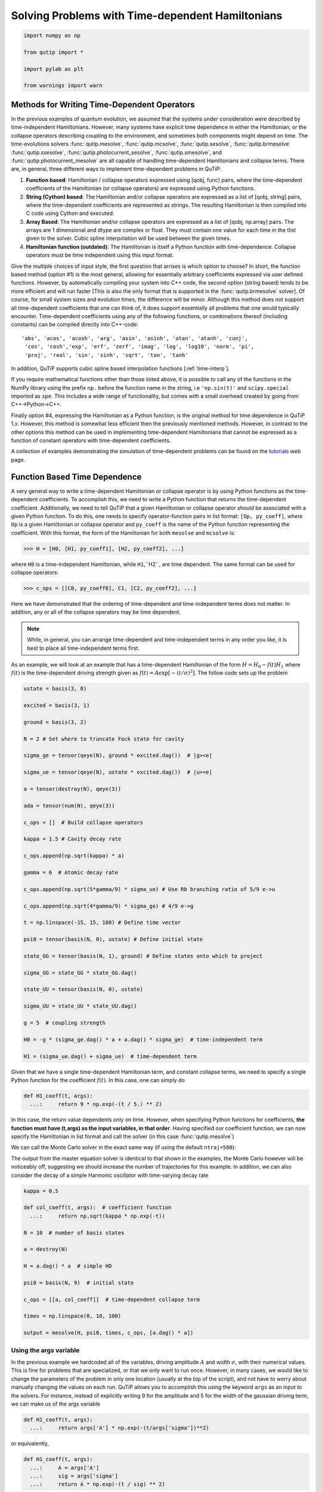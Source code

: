 .. QuTiP
   Copyright (C) 2011-2012, Paul D. Nation & Robert J. Johansson

.. _time:

*************************************************
Solving Problems with Time-dependent Hamiltonians
*************************************************

.. code-block:: python
   
   
    import numpy as np
   
    from qutip import *
   
    import pylab as plt

    from warnings import warn


Methods for Writing Time-Dependent Operators
============================================

In the previous examples of quantum evolution,
we assumed that the systems under consideration were described by time-independent Hamiltonians.
However, many systems have explicit time dependence in either the Hamiltonian,
or the collapse operators describing coupling to the environment, and sometimes both components might depend on time.
The time-evolutions  solvers
:func:`qutip.mesolve`, :func:`qutip.mcsolve`, :func:`qutip.sesolve`, :func:`qutip.brmesolve`
:func:`qutip.ssesolve`, :func:`qutip.photocurrent_sesolve`, :func:`qutip.smesolve`, and :func:`qutip.photocurrent_mesolve`
are all capable of handling time-dependent Hamiltonians and collapse terms.
There are, in general, three different ways to implement time-dependent problems in QuTiP:


1. **Function based**: Hamiltonian / collapse operators expressed using [qobj, func] pairs, where the time-dependent coefficients of the Hamiltonian (or collapse operators) are expressed using Python functions.

2. **String (Cython) based**: The Hamiltonian and/or collapse operators are expressed as a list of [qobj, string] pairs, where the time-dependent coefficients are represented as strings.  The resulting Hamiltonian is then compiled into C code using Cython and executed.

3. **Array Based**: The Hamiltonian and/or collapse operators are expressed as a list of [qobj, np.array] pairs. The arrays are 1 dimensional and dtype are complex or float. They must contain one value for each time in the tlist given to the solver. Cubic spline interpolation will be used between the given times.

4. **Hamiltonian function (outdated)**: The Hamiltonian is itself a Python function with time-dependence.  Collapse operators must be time independent using this input format.


Give the multiple choices of input style, the first question that arrises is which option to choose?
In short, the function based method (option #1) is the most general,
allowing for essentially arbitrary coefficients expressed via user defined functions.
However, by automatically compiling your system into C++ code,
the second option (string based) tends to be more efficient and will run faster
[This is also the only format that is supported in the :func:`qutip.brmesolve` solver].
Of course, for small system sizes and evolution times, the difference will be minor.
Although this method does not support all time-dependent coefficients that one can think of,
it does support essentially all problems that one would typically encounter.
Time-dependent coefficients using any of the following functions,
or combinations thereof (including constants) can be compiled directly into C++-code::

  'abs', 'acos', 'acosh', 'arg', 'asin', 'asinh', 'atan', 'atanh', 'conj',
   'cos', 'cosh','exp', 'erf', 'zerf', 'imag', 'log', 'log10', 'norm', 'pi',
   'proj', 'real', 'sin', 'sinh', 'sqrt', 'tan', 'tanh'

In addition, QuTiP supports cubic spline based interpolation functions [:ref:`time-interp`].

If you require mathematical functions other than those listed above,
it is possible to call any of the functions in the NumPy library using the prefix ``np.``
before the function name in the string, i.e ``'np.sin(t)'`` and  ``scipy.special`` imported as ``spe``.
This includes a wide range of functionality, but comes with a small overhead created by going from C++->Python->C++.

Finally option #4, expressing the Hamiltonian as a Python function,
is the original method for time dependence in QuTiP 1.x.
However, this method is somewhat less efficient then the previously mentioned methods.
However, in contrast to the other options
this method can be used in implementing time-dependent Hamiltonians that cannot be
expressed as a function of constant operators with time-dependent coefficients.

A collection of examples demonstrating the simulation of time-dependent problems can be found on the `tutorials <http://qutip.org/tutorials.html>`_ web page.

.. _time-function:

Function Based Time Dependence
==============================

A very general way to write a time-dependent Hamiltonian or collapse operator is by using Python functions as the time-dependent coefficients.  To accomplish this, we need to write a Python function that returns the time-dependent coefficient.  Additionally, we need to tell QuTiP that a given Hamiltonian or collapse operator should be associated with a given Python function.  To do this, one needs to specify operator-function pairs in list format: ``[Op, py_coeff]``, where ``Op`` is a given Hamiltonian or collapse operator and ``py_coeff`` is the name of the Python function representing the coefficient.  With this format, the form of the Hamiltonian for both ``mesolve`` and ``mcsolve`` is:

>>> H = [H0, [H1, py_coeff1], [H2, py_coeff2], ...]

where ``H0`` is a time-independent Hamiltonian, while ``H1``,``H2``, are time dependent. The same format can be used for collapse operators:

>>> c_ops = [[C0, py_coeff0], C1, [C2, py_coeff2], ...]

Here we have demonstrated that the ordering of time-dependent and time-independent terms does not matter.  In addition, any or all of the collapse operators may be time dependent.

.. note:: While, in general, you can arrange time-dependent and time-independent terms in any order you like, it is best to place all time-independent terms first.

As an example, we will look at an example that has a time-dependent Hamiltonian of the form :math:`H=H_{0}-f(t)H_{1}` where :math:`f(t)` is the time-dependent driving strength given as :math:`f(t)=A\exp\left[-\left( t/\sigma \right)^{2}\right]`.  The follow code sets up the problem

.. code-block:: python

     ustate = basis(3, 0)
    
     excited = basis(3, 1)
    
     ground = basis(3, 2)
    
     N = 2 # Set where to truncate Fock state for cavity
    
     sigma_ge = tensor(qeye(N), ground * excited.dag())  # |g><e|
    
     sigma_ue = tensor(qeye(N), ustate * excited.dag())  # |u><e|
    
     a = tensor(destroy(N), qeye(3))
    
     ada = tensor(num(N), qeye(3))
    
     c_ops = []  # Build collapse operators
    
     kappa = 1.5 # Cavity decay rate
    
     c_ops.append(np.sqrt(kappa) * a)
    
     gamma = 6  # Atomic decay rate
    
     c_ops.append(np.sqrt(5*gamma/9) * sigma_ue) # Use Rb branching ratio of 5/9 e->u
    
     c_ops.append(np.sqrt(4*gamma/9) * sigma_ge) # 4/9 e->g
    
     t = np.linspace(-15, 15, 100) # Define time vector
	
     psi0 = tensor(basis(N, 0), ustate) # Define initial state
    
     state_GG = tensor(basis(N, 1), ground) # Define states onto which to project
    
     sigma_GG = state_GG * state_GG.dag()
    
     state_UU = tensor(basis(N, 0), ustate)
    
     sigma_UU = state_UU * state_UU.dag()
    
     g = 5  # coupling strength
    
     H0 = -g * (sigma_ge.dag() * a + a.dag() * sigma_ge)  # time-independent term
    
     H1 = (sigma_ue.dag() + sigma_ue)  # time-dependent term


Given that we have a single time-dependent Hamiltonian term, and constant collapse terms, we need to specify a single Python function for the coefficient :math:`f(t)`.  In this case, one can simply do

.. code-block:: python

     def H1_coeff(t, args):
       ...:     return 9 * np.exp(-(t / 5.) ** 2)

In this case, the return value dependents only on time.  However, when specifying Python functions for coefficients, **the function must have (t,args) as the input variables, in that order**.  Having specified our coefficient function, we can now specify the Hamiltonian in list format and call the solver (in this case :func:`qutip.mesolve`)

.. ipython-posix::

     H = [H0,[H1,H1_coeff]]
    
     output = mesolve(H, psi0, t, c_ops, [ada, sigma_UU, sigma_GG])

We can call the Monte Carlo solver in the exact same way (if using the default ``ntraj=500``):

.. ipython-posix::

     output = mcsolve(H, psi0, t, c_ops, [ada, sigma_UU, sigma_GG])

The output from the master equation solver is identical to that shown in the examples, the Monte Carlo however will be noticeably off, suggesting we should increase the number of trajectories for this example.  In addition, we can also consider the decay of a simple Harmonic oscillator with time-varying decay rate

.. code-block:: python

     kappa = 0.5
    
     def col_coeff(t, args):  # coefficient function
       ...:     return np.sqrt(kappa * np.exp(-t))
    
     N = 10  # number of basis states
    
     a = destroy(N)
    
     H = a.dag() * a  # simple HO
    
     psi0 = basis(N, 9)  # initial state
    
     c_ops = [[a, col_coeff]]  # time-dependent collapse term
    
     times = np.linspace(0, 10, 100)
    
     output = mesolve(H, psi0, times, c_ops, [a.dag() * a])


Using the args variable
------------------------
In the previous example we hardcoded all of the variables, driving amplitude :math:`A` and width :math:`\sigma`, with their numerical values.  This is fine for problems that are specialized, or that we only want to run once.  However, in many cases, we would like to change the parameters of the problem in only one location (usually at the top of the script), and not have to worry about manually changing the values on each run.  QuTiP allows you to accomplish this using the keyword ``args`` as an input to the solvers.  For instance, instead of explicitly writing 9 for the amplitude and 5 for the width of the gaussian driving term, we can make us of the args variable

.. code-block:: python

     def H1_coeff(t, args):
       ...:     return args['A'] * np.exp(-(t/args['sigma'])**2)

or equivalently,

.. code-block:: python

     def H1_coeff(t, args):
       ...:     A = args['A']
       ...:     sig = args['sigma']
       ...:     return A * np.exp(-(t / sig) ** 2)

where args is a Python dictionary of ``key: value`` pairs ``args = {'A': a, 'sigma': b}`` where ``a`` and ``b`` are the two parameters for the amplitude and width, respectively.  Of course, we can always hardcode the values in the dictionary as well ``args = {'A': 9, 'sigma': 5}``, but there is much more flexibility by using variables in ``args``.  To let the solvers know that we have a set of args to pass we append the ``args`` to the end of the solver input:

.. ipython-posix::

    output = mesolve(H, psi0, times, c_ops, [a.dag() * a], args={'A': 9, 'sigma': 5})

or to keep things looking pretty

.. ipython-posix::

     args = {'A': 9, 'sigma': 5}
    
     output = mesolve(H, psi0, times, c_ops, [a.dag() * a], args=args)


Once again, the Monte Carlo solver :func:`qutip.mcsolve` works in an identical manner.

.. _time-string:

String Format Method
=====================

.. note:: You must have Cython installed on your computer to use this format.  See :ref:`install` for instructions on installing Cython.

The string-based time-dependent format works in a similar manner as the previously discussed Python function method.  That being said, the underlying code does something completely different.  When using this format, the strings used to represent the time-dependent coefficients, as well as Hamiltonian and collapse operators, are rewritten as Cython code using a code generator class and then compiled into C code.  The details of this meta-programming will be published in due course.  however, in short, this can lead to a substantial reduction in time for complex time-dependent problems, or when simulating over long intervals.

Like the previous method, the string-based format uses a list pair format ``[Op, str]`` where ``str`` is now a string representing the time-dependent coefficient.  For our first example, this string would be ``'9 * exp(-(t / 5.) ** 2)'``.  The Hamiltonian in this format would take the form:

.. code-block:: python
   
    ustate = basis(3, 0)

    excited = basis(3, 1)

    ground = basis(3, 2)

    N = 2 # Set where to truncate Fock state for cavity

    sigma_ge = tensor(qeye(N), ground * excited.dag())  # |g><e|

    sigma_ue = tensor(qeye(N), ustate * excited.dag())  # |u><e|

    a = tensor(destroy(N), qeye(3))

    ada = tensor(num(N), qeye(3))

    c_ops = []  # Build collapse operators

    kappa = 1.5 # Cavity decay rate

    c_ops.append(np.sqrt(kappa) * a)

    gamma = 6  # Atomic decay rate

    c_ops.append(np.sqrt(5*gamma/9) * sigma_ue) # Use Rb branching ratio of 5/9 e->u

    c_ops.append(np.sqrt(4*gamma/9) * sigma_ge) # 4/9 e->g

    t = np.linspace(-15, 15, 100) # Define time vector

    psi0 = tensor(basis(N, 0), ustate) # Define initial state

    state_GG = tensor(basis(N, 1), ground) # Define states onto which to project

    sigma_GG = state_GG * state_GG.dag()

    state_UU = tensor(basis(N, 0), ustate)

    sigma_UU = state_UU * state_UU.dag()

    g = 5  # coupling strength

    H0 = -g * (sigma_ge.dag() * a + a.dag() * sigma_ge)  # time-independent term

    H1 = (sigma_ue.dag() + sigma_ue)  # time-dependent term


.. ipython-posix::

    H = [H0, [H1, '9 * exp(-(t / 5) ** 2)']]

Notice that this is a valid Hamiltonian for the string-based format as ``exp`` is included in the above list of suitable functions. Calling the solvers is the same as before:

.. ipython-posix::
    
    output = mesolve(H, psi0, t, c_ops, [a.dag() * a])

We can also use the ``args`` variable in the same manner as before, however we must rewrite our string term to read: ``'A * exp(-(t / sig) ** 2)'``

.. ipython-posix::

     H = [H0, [H1, 'A * exp(-(t / sig) ** 2)']]
    
     args = {'A': 9, 'sig': 5}
    
     output = mesolve(H, psi0, times, c_ops, [a.dag()*a], args=args)


.. important:: Naming your ``args`` variables ``exp``, ``sin``, ``pi`` etc. will cause errors when using the string-based format.

Collapse operators are handled in the exact same way.


.. _time-interp:

Modeling Non-Analytic and/or Experimental Time-Dependent Parameters using Interpolating Functions
=================================================================================================

.. note:: New in QuTiP 4.1

Sometimes it is necessary to model a system where the time-dependent parameters are non-analytic functions, or are derived from experimental data (i.e. a collection of data points).  In these situations, one can use interpolating functions as an approximate functional form for input into a time-dependent solver.  QuTiP includes it own custom cubic spline interpolation class :class:`qutip.interpolate.Cubic_Spline` to provide this functionality.  To see how this works, lets first generate some noisy data:

.. code-block:: python
    
     t = np.linspace(-15, 15, 100)
    
     func = lambda t: 9*np.exp(-(t / 5)** 2)
    
     noisy_func = lambda t: func(t)+(0.05*func(t))*np.random.randn(t.shape[0])
    
     noisy_data = noisy_func(t)
    
     plt.figure()
    
     plt.plot(t, func(t))
    
     plt.plot(t, noisy_data, 'o')

	@savefig guide-td_noisy.png width=5.0in align=center
     plt.show()


To turn these data points into a function we call the QuTiP :class:`qutip.interpolate.Cubic_Spline` class using the first and last domain time points, ``t[0]`` and ``t[-1]``, respectively, as well as the entire array of data points:


.. code-block:: python
    
     S = Cubic_Spline(t[0], t[-1], noisy_data)
    
     plt.figure()
    
     plt.plot(t, func(t))
    
     plt.plot(t, noisy_data, 'o')
    
     plt.plot(t, S(t), lw=2)
    
	@savefig guide-td_noisy2.png width=5.0in align=center
     plt.show()


Note that, at present, only equally spaced real or complex data sets can be accommodated.  This cubic spline class ``S`` can now be pasted to any of the ``mesolve``, ``mcsolve``, or ``sesolve`` functions where one would normally input a time-dependent function or string-representation.  Taking the problem from the previous section as an example.  We would make the replacement:

.. code-block:: python

    H = [H0, [H1, '9 * exp(-(t / 5) ** 2)']]

to

.. code-block:: python

    H = [H0, [H1, S]]


When combining interpolating functions with other Python functions or strings, the interpolating class will automatically pick the appropriate method for calling the class.  That is to say that, if for example, you have other time-dependent terms that are given in the string-format, then the cubic spline representation will also be passed in a string-compatible format.  In the string-format, the interpolation function is compiled into c-code, and thus is quite fast.  This is the default method if no other time-dependent terms are present.


.. _time-dynargs:

Accesing the state from solver
==============================

New in QuTiP 4.4

The state of the system, the ket vector or the density matrix,
is available to time-dependent Hamiltonian and collapse operators in ``args``.
Some keys of the argument dictionary are understood by the solver to be values
to be updated with the evolution of the system.
The state can be obtained in 3 forms: ``Qobj``, vector (1d ``np.array``), matrix (2d ``np.array``),
expectation values and collapse can also be obtained.

+-------------------+-------------------------+----------------------+------------------------------------------------------------------+
|                   | Preparation             | usage                | Notes                                                            |
+-------------------+-------------------------+----------------------+------------------------------------------------------------------+
| state as Qobj     | ``name+"=Qobj":psi0``   | ``psi_t=args[name]`` | The ket or density matrix as a Qobj with ``psi0``'s dimensions   |
+-------------------+-------------------------+----------------------+------------------------------------------------------------------+
| state as matrix   | ``name+"=mat":psi0``    | ``mat_t=args[name]`` | The state as a matrix, equivalent to ``state.full()``            |
+-------------------+-------------------------+----------------------+------------------------------------------------------------------+
| state as vector   | ``name+"=vec":psi0``    | ``vec_t=args[name]`` | The state as a vector, equivalent to ``state.full().ravel('F')`` |
+-------------------+-------------------------+----------------------+------------------------------------------------------------------+
| expectation value | ``name+"=expect":O``    | ``e=args[name]``     | Expectation value of the operator ``O``, either                  |
|                   |                         |                      | :math:`\left<\psi(t)|O|\psi(t)\right>`                           |
|                   |                         |                      |  or :math:`\rm{tr}\left(O \rho(t)\right)`                        |
+-------------------+-------------------------+----------------------+------------------------------------------------------------------+
| collpases         | ``name+"=collapse":[]`` | ``col=args[name]``   | List of collapse,                                               |
|                   |                         |                      | each collapse is a tuple of the pair ``(time, which)``           |
|                   |                         |                      | ``which`` being the indice of the collapse operator.             |
|                   |                         |                      | ``mcsolve`` only.                                                |
+-------------------+-------------------------+----------------------+------------------------------------------------------------------+

Here ``psi0`` is the initial value used for tests before the evolution begins.
:func:`qutip.brmesolve` does not support these arguments.

Reusing Time-Dependent Hamiltonian Data
=======================================

.. note:: This section covers a specialized topic and may be skipped if you are new to QuTiP.

When repeatedly simulating a system where only the time-dependent variables, or initial state change, it is possible to reuse the Hamiltonian data stored in QuTiP and there by avoid spending time needlessly preparing the Hamiltonian and collapse terms for simulation.  To turn on the the reuse features, we must pass a :class:`qutip.Options` object with the ``rhs_reuse`` flag turned on.  Instructions on setting flags are found in :ref:`Options`.  For example, we can do

.. ipython-posix::

     H = [H0, [H1, 'A * exp(-(t / sig) ** 2)']]
    
     args = {'A': 9, 'sig': 5}
    
     output = mcsolve(H, psi0, times, c_ops, [a.dag()*a], args=args)
    
     opts = Options(rhs_reuse=True)
    
     args = {'A': 10, 'sig': 3}
    
     output = mcsolve(H, psi0, times, c_ops, [a.dag()*a], args=args, options=opts)

The second call to :func:`qutip.mcsolve` does not reorganize the data, and in the case of the string format, does not recompile the Cython code.  For the small system here, the savings in computation time is quite small, however, if you need to call the solvers many times for different parameters, this savings will obviously start to add up.


.. _time-parallel:

Running String-Based Time-Dependent Problems using Parfor
==========================================================

.. note:: This section covers a specialized topic and may be skipped if you are new to QuTiP.

In this section we discuss running string-based time-dependent problems using the :func:`qutip.parfor` function.  As the :func:`qutip.mcsolve` function is already parallelized, running string-based time dependent problems inside of parfor loops should be restricted to the :func:`qutip.mesolve` function only. When using the string-based format, the system Hamiltonian and collapse operators are converted into C code with a specific file name that is automatically genrated, or supplied by the user via the ``rhs_filename`` property of the :class:`qutip.Options` class. Because the :func:`qutip.parfor` function uses the built-in Python multiprocessing functionality, in calling the solver inside a parfor loop, each thread will try to generate compiled code with the same file name, leading to a crash.  To get around this problem you can call the :func:`qutip.rhs_generate` function to compile simulation into C code before calling parfor.  You **must** then set the :class:`qutip.Odedata` object ``rhs_reuse=True`` for all solver calls inside the parfor loop that indicates that a valid C code file already exists and a new one should not be generated.  As an example, we will look at the Landau-Zener-Stuckelberg interferometry example that can be found in the notebook "Time-dependent master equation: Landau-Zener-Stuckelberg inteferometry" in the tutorials section of the QuTiP web site.

To set up the problem, we run the following code:

.. code-block:: python
	
    delta = 0.1  * 2 * np.pi  # qubit sigma_x coefficient
   
    w = 2.0  * 2 * np.pi      # driving frequency
   
    T = 2 * np.pi / w         # driving period 
   
    gamma1 = 0.00001          # relaxation rate
   
    gamma2 = 0.005            # dephasing  rate
   
    eps_list = np.linspace(-10.0, 10.0, 51) * 2 * np.pi  # epsilon
   
    A_list = np.linspace(0.0, 20.0, 51) * 2 * np.pi	# Amplitude

    sx = sigmax(); sz = sigmaz(); sm = destroy(2); sn = num(2)
   
    c_ops = [np.sqrt(gamma1) * sm, np.sqrt(gamma2) * sz]  # relaxation and dephasing

    H0 = -delta / 2.0 * sx
   
    H1 = [sz, '-eps / 2.0 + A / 2.0 * sin(w * t)']
   
    H_td = [H0, H1]
   
    Hargs = {'w': w, 'eps': eps_list[0], 'A': A_list[0]}
	

where the last code block sets up the problem using a string-based Hamiltonian, and ``Hargs`` is a dictionary of arguments to be passed into the Hamiltonian.  In this example, we are going to use the :func:`qutip.propagator` and :func:`qutip.propagator.propagator_steadystate` to find expectation
values for different values of :math:`\epsilon` and :math:`A` in the
Hamiltonian :math:`H = -\frac{1}{2}\Delta\sigma_x -\frac{1}{2}\epsilon\sigma_z- \frac{1}{2}A\sin(\omega t)`.

We must now tell the :func:`qutip.mesolve` function, that is called by :func:`qutip.propagator` to reuse a
pre-generated Hamiltonian constructed using the :func:`qutip.rhs_generate` command:

.. code-block:: python

    opts = Options(rhs_reuse=True)
   
    rhs_generate(H_td, c_ops, Hargs, name='lz_func')


Here, we have given the generated file a custom name ``lz_func``, however this is not necessary as a generic name will automatically be given.  Now we define the function ``task`` that is called by :func:`qutip.parallel.parfor` with the m-index parallelized in loop over the elements of ``p_mat[m,n]``:

.. code-block:: python

    def task(args):
      ...:     m, eps = args
      ...:     p_mat_m = np.zeros(len(A_list))
      ...:     for n, A in enumerate(A_list):
      ...:         # change args sent to solver, w is really a constant though.
      ...:         Hargs = {'w': w, 'eps': eps,'A': A}
      ...:         U = propagator(H_td, T, c_ops, Hargs, opts) #<- IMPORTANT LINE
      ...:         rho_ss = propagator_steadystate(U)
      ...:         p_mat_m[n] = expect(sn, rho_ss)
      ...:     return [m, p_mat_m]

Notice the Options ``opts`` in the call to the :func:`qutip.propagator` function.  This is tells the :func:`qutip.mesolve` function used in the propagator to call the pre-generated file ``lz_func``. If this were missing then the routine would fail.
